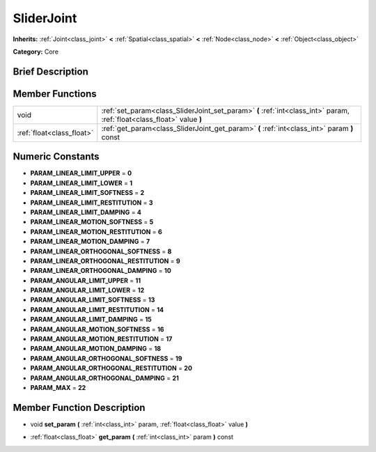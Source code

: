.. _class_SliderJoint:

SliderJoint
===========

**Inherits:** :ref:`Joint<class_joint>` **<** :ref:`Spatial<class_spatial>` **<** :ref:`Node<class_node>` **<** :ref:`Object<class_object>`

**Category:** Core

Brief Description
-----------------



Member Functions
----------------

+----------------------------+--------------------------------------------------------------------------------------------------------------------------+
| void                       | :ref:`set_param<class_SliderJoint_set_param>`  **(** :ref:`int<class_int>` param, :ref:`float<class_float>` value  **)** |
+----------------------------+--------------------------------------------------------------------------------------------------------------------------+
| :ref:`float<class_float>`  | :ref:`get_param<class_SliderJoint_get_param>`  **(** :ref:`int<class_int>` param  **)** const                            |
+----------------------------+--------------------------------------------------------------------------------------------------------------------------+

Numeric Constants
-----------------

- **PARAM_LINEAR_LIMIT_UPPER** = **0**
- **PARAM_LINEAR_LIMIT_LOWER** = **1**
- **PARAM_LINEAR_LIMIT_SOFTNESS** = **2**
- **PARAM_LINEAR_LIMIT_RESTITUTION** = **3**
- **PARAM_LINEAR_LIMIT_DAMPING** = **4**
- **PARAM_LINEAR_MOTION_SOFTNESS** = **5**
- **PARAM_LINEAR_MOTION_RESTITUTION** = **6**
- **PARAM_LINEAR_MOTION_DAMPING** = **7**
- **PARAM_LINEAR_ORTHOGONAL_SOFTNESS** = **8**
- **PARAM_LINEAR_ORTHOGONAL_RESTITUTION** = **9**
- **PARAM_LINEAR_ORTHOGONAL_DAMPING** = **10**
- **PARAM_ANGULAR_LIMIT_UPPER** = **11**
- **PARAM_ANGULAR_LIMIT_LOWER** = **12**
- **PARAM_ANGULAR_LIMIT_SOFTNESS** = **13**
- **PARAM_ANGULAR_LIMIT_RESTITUTION** = **14**
- **PARAM_ANGULAR_LIMIT_DAMPING** = **15**
- **PARAM_ANGULAR_MOTION_SOFTNESS** = **16**
- **PARAM_ANGULAR_MOTION_RESTITUTION** = **17**
- **PARAM_ANGULAR_MOTION_DAMPING** = **18**
- **PARAM_ANGULAR_ORTHOGONAL_SOFTNESS** = **19**
- **PARAM_ANGULAR_ORTHOGONAL_RESTITUTION** = **20**
- **PARAM_ANGULAR_ORTHOGONAL_DAMPING** = **21**
- **PARAM_MAX** = **22**

Member Function Description
---------------------------

.. _class_SliderJoint_set_param:

- void  **set_param**  **(** :ref:`int<class_int>` param, :ref:`float<class_float>` value  **)**

.. _class_SliderJoint_get_param:

- :ref:`float<class_float>`  **get_param**  **(** :ref:`int<class_int>` param  **)** const


